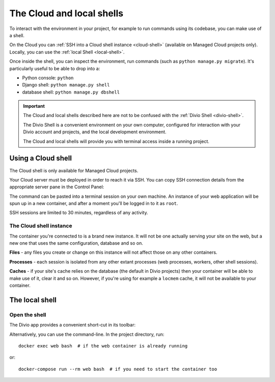 .. _shell:

The Cloud and local shells
==========================

To interact with the environment in your project, for example to run commands using its codebase,
you can make use of a shell.

On the Cloud you can :ref:`SSH into a Cloud shell instance <cloud-shell>` (available on Managed
Cloud projects only). Locally, you can use the :ref:`local Shell <local-shell>`.

Once inside the shell, you can inspect the environment, run commands (such as ``python manage.py
migrate``). It's particularly useful to be able to drop into a:

* Python console: ``python``
* Django shell: ``python manage.py shell``
* database shell: ``python manage.py dbshell``

..  important::

    The Cloud and local shells described here are not to be confused with the :ref:`Divio Shell
    <divio-shell>`.

    The Divio Shell is a convenient environment on your own computer, configured for interaction
    with your Divio account and projects, and the local development environment.

    The Cloud and local shells will provide you with terminal access inside a running project.


.. _cloud-shell:

Using a Cloud shell
-------------------

The Cloud shell is only available for Managed Cloud projects.

Your Cloud server must be deployed in order to reach it via SSH. You can copy SSH connection
details from the appropriate server pane in the Control Panel:

.. image:: /images/control-panel-open-shell.png
   :alt: 'Control Panel SSH icon'
   :width: 430

The command can be pasted into a terminal session on your own machine. An instance of your web
application will be spun up in a new container, and after a moment you'll be logged in to it as
``root``.

SSH sessions are limited to 30 minutes, regardless of any activity.


The Cloud shell instance
~~~~~~~~~~~~~~~~~~~~~~~~

The container you're connected to is a brand new instance. It will not be one actually serving your
site on the web, but a new one that uses the same configuration, database and so on.

**Files** - any files you create or change on this instance will not affect those on any other
containers.

**Processes** - each session is isolated from any other extant processes (web processes, workers,
other shell sessions).

**Caches** - if your site's cache relies on the database (the default in Divio projects) then
your container will be able to make use of it, clear it and so on. However, if you're using for
example a ``locmem`` cache, it will not be available to your container.


.. _local-shell:

The local shell
---------------

Open the shell
~~~~~~~~~~~~~~~~~~~

The Divio app provides a convenient short-cut in its toolbar:

.. image:: /images/divio-app-controls-toolbar.png
   :alt: 'Divio app Shell launcher Help and settings'
   :width: 360

Alternatively, you can use the command-line. In the project directory, run::

    docker exec web bash  # if the web container is already running

or::

    docker-compose run --rm web bash  # if you need to start the container too

